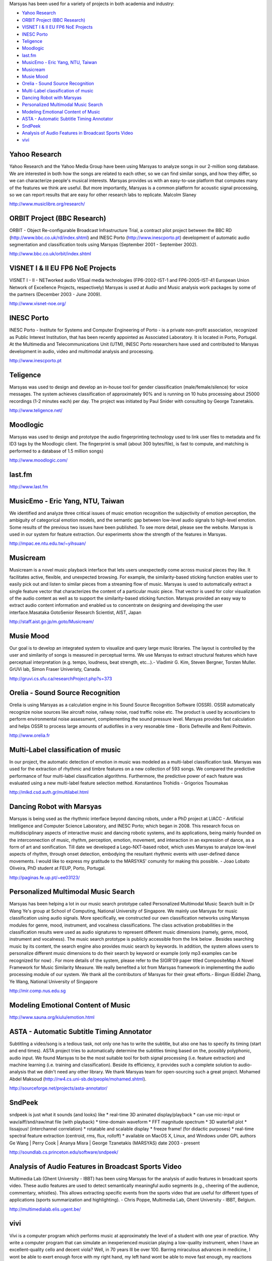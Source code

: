 .. link: 
.. description: 
.. tags: 
.. date: 2014/10/21 22:39:12
.. title: Projects
.. slug: projects

Marsyas has been used for a variety of projects in both academia and industry:

- `Yahoo Research`_
- `ORBIT Project (BBC Research)`_
- `VISNET I & II EU FP6 NoE Projects`_
- `INESC Porto`_
- `Teligence`_
- `Moodlogic`_
- `last.fm`_
- `MusicEmo - Eric Yang, NTU, Taiwan`_
- `Musicream`_
- `Musie Mood`_
- `Orelia - Sound Source Recognition`_
- `Multi-Label classification of music`_
- `Dancing Robot with Marsyas`_
- `Personalized Multimodal Music Search`_
- `Modeling Emotional Content of Music`_
- `ASTA - Automatic Subtitle Timing Annotator`_
- `SndPeek`_
- `Analysis of Audio Features in Broadcast Sports Video`_
- `vivi`_

Yahoo Research
==============

Yahoo Research and the Yahoo Media Group have been using Marsyas to analyze
songs in our 2-million song database. We are interested in both how the songs
are related to each other, so we can find similar songs, and how they differ, so
we can characterize people's musical interests. Marsyas provides us with an
easy-to-use platform that computes many of the features we think are useful. But
more importantly, Marsyas is a common platform for acoustic signal processing,
so we can report results that are easy for other research labs to replicate.
Malcolm Slaney

http://www.musiclibre.org/research/

ORBIT Project (BBC Research)
============================

ORBIT - Object Re-configurable Broadcast Infrastructure Trial, a contract pilot
project between the BBC RD (http://www.bbc.co.uk/rd/index.shtml) and INESC Porto
(http://www.inescporto.pt) development of automatic audio segmentation and
classification tools using Marsyas (September 2001 - September 2002).

http://www.bbc.co.uk/orbit/index.shtml

VISNET I & II EU FP6 NoE Projects
=================================

VISNET I - II - NETworked audio VISual media technologies (FP6-2002-IST-1 and
FP6-2005-IST-41 European Union Network of Excellence Projects, respectively)
Marsyas is used at Audio and Music analysis work packages by some of the
partners (December 2003 - June 2009).

http://www.visnet-noe.org/

INESC Porto
===========

INESC Porto - Institute for Systems and Computer Engineering of Porto - is a
private non-profit association, recognized as Public Interest Institution, that
has been recently appointed as Associated Laboratory. It is located in Porto,
Portugal. At the Multimedia and Telecommunications Unit (UTM), INESC Porto
researchers have used and contributed to Marsyas development in audio, video and
multimodal analysis and processing.

http://www.inescporto.pt

Teligence
=========

Marsyas was used to design and develop an in-house tool for gender
classification (male/female/silence) for voice messages. The system achieves
classification of approximately 90% and is running on 10 hubs processing about
25000 recordings (1-2 minutes each) per day. The project was initiated by Paul
Snider with consulting by George Tzanetakis.

http://www.teligence.net/

Moodlogic
=========

Marsyas was used to design and prototype the audio fingerprinting technology
used to link user files to metadata and fix ID3 tags by the Moodlogic client.
The fingerprint is small (about 300 bytes/file), is fast to compute, and
matching is performed to a database of 1.5 million songs)

http://www.moodlogic.com/

last.fm
=======

http://www.last.fm

MusicEmo - Eric Yang, NTU, Taiwan
=================================

We identified and analyze three critical issues of music emotion recognition the
subjectivity of emotion perception, the ambiguity of categorical emotion models,
and the semantic gap between low-level audio signals to high-level emotion. Some
results of the previous two issues have been published. To see more detail,
please see the website. Marsyas is used in our system for feature extraction.
Our experiments show the strength of the features in Marsyas.

http://mpac.ee.ntu.edu.tw/~yihsuan/

Musicream
=========

Musicream is a novel music playback interface that lets users unexpectedly come
across musical pieces they like. It facilitates active, flexible, and unexpected
browsing. For example, the similarity-based sticking function enables user to
easily pick out and listen to similar pieces from a streaming flow of music.
Marsyas is used to automatically extract a single feature vector that
characterizes the content of a particular music piece. That vector is used for
color visualization of the audio content as well as to support the
similarity-based sticking function. Marsyas provided an easy way to extract
audio content information and enabled us to concentrate on designing and
developing the user interface.Masataka GotoSenior Research Scientist, AIST,
Japan

http://staff.aist.go.jp/m.goto/Musicream/

Musie Mood
==========

Our goal is to develop an integrated system to visualize and query large music
libraries. The layout is controlled by the user and similarity of songs is
measured in perceptual terms. We use Marsyas to extract structural features
which have perceptual interpretation (e.g. tempo, loudness, beat strength,
etc...).- Vladimir G. Kim, Steven Bergner, Torsten Muller. GrUVi lab, Simon
Fraser Univeristy, Canada.

http://gruvi.cs.sfu.ca/researchProject.php?s=373

Orelia - Sound Source Recognition
=================================

Orelia is using Marsyas as a calculation engine in his Sound Source Recognition
Software (OSSR). OSSR automatically recognize noise sources like aircraft noise,
railway noise, road traffic noise etc. The product is used by acousticians to
perform environmental noise assessment, complementing the sound pressure level.
Marsyas provides fast calculation and helps OSSR to process large amounts of
audiofiles in a very resonable time - Boris Defreville and Remi Poittevin.

http://www.orelia.fr

Multi-Label classification of music
===================================

In our project, the automatic detection of emotion in music was modeled as a
multi-label classification task. Marsyas was used for the extraction of rhythmic
and timbre features on a new collection of 593 songs. We compared the predictive
performance of four multi-label classification algorithms. Furthermore, the
predictive power of each feature was evaluated using a new multi-label feature
selection method. Konstantinos Trohidis - Grigorios Tsoumakas

http://mlkd.csd.auth.gr/multilabel.html

Dancing Robot with Marsyas
==========================

Marsyas is being used as the rhythmic interface beyond dancing robots, under a
PhD project at LIACC - Artificial Intelligence and Computer Science Laboratory,
and INESC Porto; which began in 2008. This research focus on multidisciplinary
aspects of interactive music and dancing robotic systems, and its applications,
being mainly founded on the interconnection of music, rhythm, perception,
emotion, movement, and interaction in an expression of dance, as a form of art
and sonification. Till date we developed a Lego-NXT-based robot, which uses
Marsyas to analyze low-level aspects of rhythm, through onset detection,
embodying the resultant rhythmic events with user-defined dance movements. I
would like to express my gratitude to the MARSYAS' comunity for making this
possible. - Joao Lobato Oliveira, PhD student at FEUP, Porto, Portugal.

http://paginas.fe.up.pt/~ee03123/

Personalized Multimodal Music Search
====================================

Marsyas has been helping a lot in our music search prototype called Personalized
Multimodal Music Search built in Dr Wang Ye's group at School of Computing,
National University of Singapore. We mainly use Marsyas for music classification
using audio signals. More specifically, we constructed our own classification
networks using Marsyas modules for genre, mood, instrument, and vocalness
classifications. The class activation probabilities in the classification
results were used as audio signatures to represent different music dimensions
(namely, genre, mood, instrument and vocalness). The music search prototype is
publicly accessible from the link below . Besides searching music by its
content, the search engine also provides music search by keywords. In addition,
the system allows users to personalize different music dimensions to do their
search by keyword or example (only mp3 examples can be recognized for now) . For
more details of the system, please refer to the SIGIR'09 paper titled
CompositeMap A Novel Framework for Music Similarity Measure. We really benefited
a lot from Marsyas framework in implementing the audio processing module of our
system. We thank all the contributors of Marsyas for their great efforts.-
Bingun (Eddie) Zhang, Ye Wang, National University of Singapore

http://mir.comp.nus.edu.sg

Modeling Emotional Content of Music
===================================

http://www.sauna.org/kiulu/emotion.html

ASTA - Automatic Subtitle Timing Annotator
==========================================

Subtitling a video/song is a tedious task, not only one has to write the
subtitle, but also one has to specify its timing (start and end times). ASTA
project tries to automatically determine the subtitles timing based on the,
possibly polyphonic, audio input. We found Marsyas to be the most suitable tool
for both signal processing (i.e. feature extraction) and machine learning (i.e.
training and classification). Beside its efficiency, it provides such a complete
solution to audio-analysis that we didn't need any other library. We thank
Marsyas team for open-sourcing such a great project. Mohamed Abdel Maksoud
(http://rw4.cs.uni-sb.de/people/mohamed.shtml).

http://sourceforge.net/projects/asta-annotator/

SndPeek
=======

sndpeek is just what it sounds (and looks) like * real-time 3D animated
display/playback * can use mic-input or wav/aiff/snd/raw/mat file (with
playback) * time-domain waveform * FFT magnitude spectrum * 3D waterfall plot *
lissajous! (interchannel correlation) * rotatable and scalable display * freeze
frame! (for didactic purposes) * real-time spectral feature extraction
(centroid, rms, flux, rolloff) * available on MacOS X, Linux, and Windows under
GPL authors Ge Wang | Perry Cook | Ananya Misra | George Tzanetakis (MARSYAS)
date 2003 - present

http://soundlab.cs.princeton.edu/software/sndpeek/

Analysis of Audio Features in Broadcast Sports Video
====================================================

Multimedia Lab (Ghent University - IBBT) has been using Marsyas for the analysis
of audio features in broadcast sports video. These audio features are used to
detect semantically meaningful audio segments (e.g., cheering of the audience,
commentary, whistles). This allows extracting specific events from the sports
video that are useful for different types of applications (sports summarization
and highlighting). - Chris Poppe, Multimedia Lab, Ghent University - IBBT,
Belgium.

http://multimedialab.elis.ugent.be/

vivi
====

Vivi is a computer program which performs music at approximately the level of a
student with one year of practice. Why write a computer program that can
simulate an inexperienced musician playing a low-quality instrument, when I have
an excellent-quality cello and decent viola? Well, in 70 years Ill be over 100.
Barring miraculous advances in medicine, I wont be able to exert enough force
with my right hand, my left hand wont be able to move fast enough, my reactions
wont be fast enough to adjust my actions as necessary. In short, I wont be able
to play cello. Musical creativity is hindered by physical constraints.

http://percival-music.ca/vivi.html

